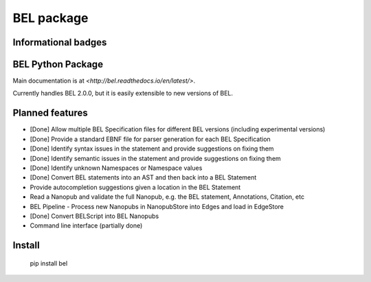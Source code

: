 BEL package
=================

.. image:: https://travis-ci.org/belbio/bel.svg?branch=master
   :target: https://travis-ci.org/belbio/bel
   :alt: Travis Build/Testing

.. CodeClimate code coverage
.. .. image:: https://api.codeclimate.com/v1/badges/3fdfec7ee96fc639bb09/test_coverage
..    :target: https://codeclimate.com/github/belbio/bel/test_coverage
..    :alt: Test Coverage

.. image:: https://codecov.io/gh/belbio/bel/branch/master/graph/badge.svg
  :target: https://codecov.io/gh/belbio/bel
  :alt: Test Coverage

.. image:: https://readthedocs.org/projects/bel/badge/?version=latest
   :target: https://readthedocs.org/projects/bel/?badge=latest
   :alt: Documentation Status

Informational badges
-----------------------

.. image:: https://badge.fury.io/py/bel.svg
   :target: https://badge.fury.io/py/bel
   :alt: PyPi Latest

.. image:: https://img.shields.io/pypi/l/bel.svg
    :target: https://pypi.python.org/pypi/bel
    :alt: BEL License

.. image:: https://img.shields.io/pypi/pyversions/bel.svg
    :target: https://pypi.python.org/pypi/bel
    :alt: Python Versions Supported

.. image:: https://badge.waffle.io/belbio/project.svg?columns=all
   :target: https://waffle.io/belbio/project
   :alt: 'Waffle.io - Columns and their card count'


.. image:: https://api.codeclimate.com/v1/badges/3fdfec7ee96fc639bb09/maintainability
   :target: https://codeclimate.com/github/belbio/bel/maintainability
   :alt: Maintainability


BEL Python Package
---------------------

Main documentation is at `<http://bel.readthedocs.io/en/latest/>`.

Currently handles BEL 2.0.0, but it is easily extensible to new versions of BEL.

Planned features
---------------------

* [Done] Allow multiple BEL Specification files for different BEL versions (including experimental versions)
* [Done] Provide a standard EBNF file for parser generation for each BEL Specification
* [Done] Identify syntax issues in the statement and provide suggestions on fixing them
* [Done] Identify semantic issues in the statement and provide suggestions on fixing them
* [Done] Identify unknown Namespaces or Namespace values
* [Done] Convert BEL statements into an AST and then back into a BEL Statement
* Provide autocompletion suggestions given a location in the BEL Statement
* Read a Nanopub and validate the full Nanopub, e.g. the BEL statement, Annotations, Citation, etc
* BEL Pipeline - Process new Nanopubs in NanopubStore into Edges and load in EdgeStore
* [Done] Convert BELScript into BEL Nanopubs
* Command line interface (partially done)

Install
---------------

    pip install bel


